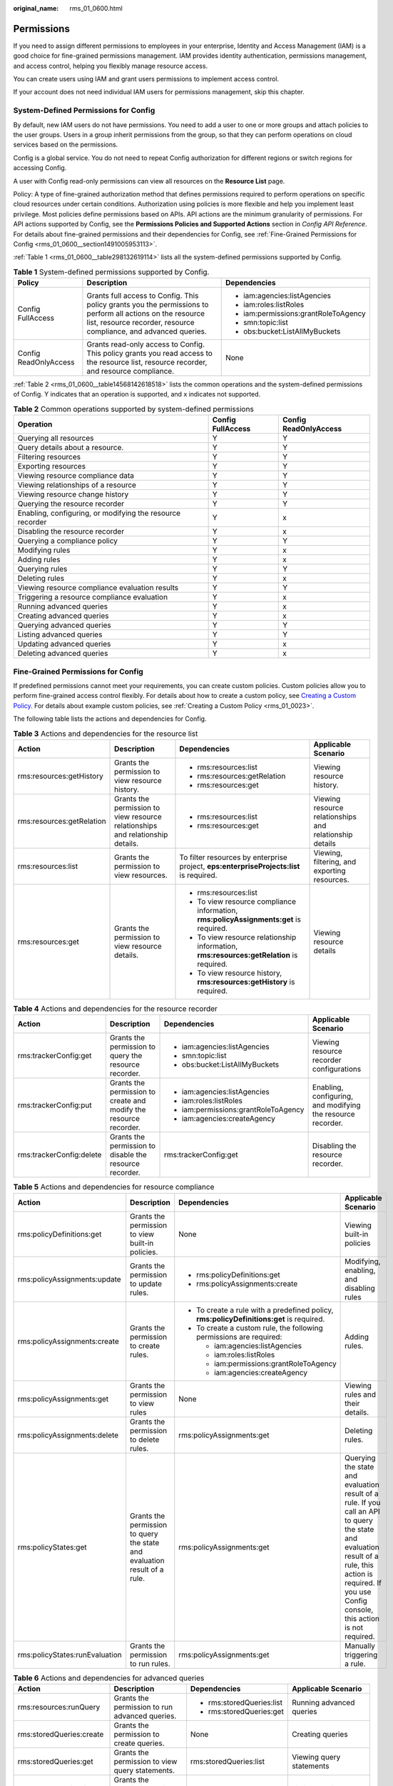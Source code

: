 :original_name: rms_01_0600.html

.. _rms_01_0600:

Permissions
===========

If you need to assign different permissions to employees in your enterprise, Identity and Access Management (IAM) is a good choice for fine-grained permissions management. IAM provides identity authentication, permissions management, and access control, helping you flexibly manage resource access.

You can create users using IAM and grant users permissions to implement access control.

If your account does not need individual IAM users for permissions management, skip this chapter.

System-Defined Permissions for Config
-------------------------------------

By default, new IAM users do not have permissions. You need to add a user to one or more groups and attach policies to the user groups. Users in a group inherit permissions from the group, so that they can perform operations on cloud services based on the permissions.

Config is a global service. You do not need to repeat Config authorization for different regions or switch regions for accessing Config.

A user with Config read-only permissions can view all resources on the **Resource List** page.

Policy: A type of fine-grained authorization method that defines permissions required to perform operations on specific cloud resources under certain conditions. Authorization using policies is more flexible and help you implement least privilege. Most policies define permissions based on APIs. API actions are the minimum granularity of permissions. For API actions supported by Config, see the **Permissions Policies and Supported Actions** section in *Config API Reference*. For details about fine-grained permissions and their dependencies for Config, see :ref:`Fine-Grained Permissions for Config <rms_01_0600__section1491005953113>`.

:ref:`Table 1 <rms_01_0600__table298132619114>` lists all the system-defined permissions supported by Config.

.. _rms_01_0600__table298132619114:

.. table:: **Table 1** System-defined permissions supported by Config.

   +-----------------------+---------------------------------------------------------------------------------------------------------------------------------------------------------------------------------+--------------------------------------+
   | Policy                | Description                                                                                                                                                                     | Dependencies                         |
   +=======================+=================================================================================================================================================================================+======================================+
   | Config FullAccess     | Grants full access to Config. This policy grants you the permissions to perform all actions on the resource list, resource recorder, resource compliance, and advanced queries. | -  iam:agencies:listAgencies         |
   |                       |                                                                                                                                                                                 | -  iam:roles:listRoles               |
   |                       |                                                                                                                                                                                 | -  iam:permissions:grantRoleToAgency |
   |                       |                                                                                                                                                                                 | -  smn:topic:list                    |
   |                       |                                                                                                                                                                                 | -  obs:bucket:ListAllMyBuckets       |
   +-----------------------+---------------------------------------------------------------------------------------------------------------------------------------------------------------------------------+--------------------------------------+
   | Config ReadOnlyAccess | Grants read-only access to Config. This policy grants you read access to the resource list, resource recorder, and resource compliance.                                         | None                                 |
   +-----------------------+---------------------------------------------------------------------------------------------------------------------------------------------------------------------------------+--------------------------------------+

:ref:`Table 2 <rms_01_0600__table14568142618518>` lists the common operations and the system-defined permissions of Config. Y indicates that an operation is supported, and x indicates not supported.

.. _rms_01_0600__table14568142618518:

.. table:: **Table 2** Common operations supported by system-defined permissions

   +-----------------------------------------------------------+-------------------+-----------------------+
   | Operation                                                 | Config FullAccess | Config ReadOnlyAccess |
   +===========================================================+===================+=======================+
   | Querying all resources                                    | Y                 | Y                     |
   +-----------------------------------------------------------+-------------------+-----------------------+
   | Query details about a resource.                           | Y                 | Y                     |
   +-----------------------------------------------------------+-------------------+-----------------------+
   | Filtering resources                                       | Y                 | Y                     |
   +-----------------------------------------------------------+-------------------+-----------------------+
   | Exporting resources                                       | Y                 | Y                     |
   +-----------------------------------------------------------+-------------------+-----------------------+
   | Viewing resource compliance data                          | Y                 | Y                     |
   +-----------------------------------------------------------+-------------------+-----------------------+
   | Viewing relationships of a resource                       | Y                 | Y                     |
   +-----------------------------------------------------------+-------------------+-----------------------+
   | Viewing resource change history                           | Y                 | Y                     |
   +-----------------------------------------------------------+-------------------+-----------------------+
   | Querying the resource recorder                            | Y                 | Y                     |
   +-----------------------------------------------------------+-------------------+-----------------------+
   | Enabling, configuring, or modifying the resource recorder | Y                 | x                     |
   +-----------------------------------------------------------+-------------------+-----------------------+
   | Disabling the resource recorder                           | Y                 | x                     |
   +-----------------------------------------------------------+-------------------+-----------------------+
   | Querying a compliance policy                              | Y                 | Y                     |
   +-----------------------------------------------------------+-------------------+-----------------------+
   | Modifying rules                                           | Y                 | x                     |
   +-----------------------------------------------------------+-------------------+-----------------------+
   | Adding rules                                              | Y                 | x                     |
   +-----------------------------------------------------------+-------------------+-----------------------+
   | Querying rules                                            | Y                 | Y                     |
   +-----------------------------------------------------------+-------------------+-----------------------+
   | Deleting rules                                            | Y                 | x                     |
   +-----------------------------------------------------------+-------------------+-----------------------+
   | Viewing resource compliance evaluation results            | Y                 | Y                     |
   +-----------------------------------------------------------+-------------------+-----------------------+
   | Triggering a resource compliance evaluation               | Y                 | x                     |
   +-----------------------------------------------------------+-------------------+-----------------------+
   | Running advanced queries                                  | Y                 | x                     |
   +-----------------------------------------------------------+-------------------+-----------------------+
   | Creating advanced queries                                 | Y                 | x                     |
   +-----------------------------------------------------------+-------------------+-----------------------+
   | Querying advanced queries                                 | Y                 | Y                     |
   +-----------------------------------------------------------+-------------------+-----------------------+
   | Listing advanced queries                                  | Y                 | Y                     |
   +-----------------------------------------------------------+-------------------+-----------------------+
   | Updating advanced queries                                 | Y                 | x                     |
   +-----------------------------------------------------------+-------------------+-----------------------+
   | Deleting advanced queries                                 | Y                 | x                     |
   +-----------------------------------------------------------+-------------------+-----------------------+

.. _rms_01_0600__section1491005953113:

Fine-Grained Permissions for Config
-----------------------------------

If predefined permissions cannot meet your requirements, you can create custom policies. Custom policies allow you to perform fine-grained access control flexibly. For details about how to create a custom policy, see `Creating a Custom Policy <https://docs.otc.t-systems.com/usermanual/iam/iam_01_0016.html>`__. For details about example custom policies, see :ref:`Creating a Custom Policy <rms_01_0023>`.

The following table lists the actions and dependencies for Config.

.. table:: **Table 3** Actions and dependencies for the resource list

   +---------------------------+--------------------------------------------------------------------------------+------------------------------------------------------------------------------------------+---------------------------------------------------------+
   | Action                    | Description                                                                    | Dependencies                                                                             | Applicable Scenario                                     |
   +===========================+================================================================================+==========================================================================================+=========================================================+
   | rms:resources:getHistory  | Grants the permission to view resource history.                                | -  rms:resources:list                                                                    | Viewing resource history.                               |
   |                           |                                                                                | -  rms:resources:getRelation                                                             |                                                         |
   |                           |                                                                                | -  rms:resources:get                                                                     |                                                         |
   +---------------------------+--------------------------------------------------------------------------------+------------------------------------------------------------------------------------------+---------------------------------------------------------+
   | rms:resources:getRelation | Grants the permission to view resource relationships and relationship details. | -  rms:resources:list                                                                    | Viewing resource relationships and relationship details |
   |                           |                                                                                | -  rms:resources:get                                                                     |                                                         |
   +---------------------------+--------------------------------------------------------------------------------+------------------------------------------------------------------------------------------+---------------------------------------------------------+
   | rms:resources:list        | Grants the permission to view resources.                                       | To filter resources by enterprise project, **eps:enterpriseProjects:list** is required.  | Viewing, filtering, and exporting resources.            |
   +---------------------------+--------------------------------------------------------------------------------+------------------------------------------------------------------------------------------+---------------------------------------------------------+
   | rms:resources:get         | Grants the permission to view resource details.                                | -  rms:resources:list                                                                    | Viewing resource details                                |
   |                           |                                                                                | -  To view resource compliance information, **rms:policyAssignments:get** is required.   |                                                         |
   |                           |                                                                                | -  To view resource relationship information, **rms:resources:getRelation** is required. |                                                         |
   |                           |                                                                                | -  To view resource history, **rms:resources:getHistory** is required.                   |                                                         |
   +---------------------------+--------------------------------------------------------------------------------+------------------------------------------------------------------------------------------+---------------------------------------------------------+

.. table:: **Table 4** Actions and dependencies for the resource recorder

   +--------------------------+-------------------------------------------------------------------+--------------------------------------+-------------------------------------------------------------+
   | Action                   | Description                                                       | Dependencies                         | Applicable Scenario                                         |
   +==========================+===================================================================+======================================+=============================================================+
   | rms:trackerConfig:get    | Grants the permission to query the resource recorder.             | -  iam:agencies:listAgencies         | Viewing resource recorder configurations                    |
   |                          |                                                                   | -  smn:topic:list                    |                                                             |
   |                          |                                                                   | -  obs:bucket:ListAllMyBuckets       |                                                             |
   +--------------------------+-------------------------------------------------------------------+--------------------------------------+-------------------------------------------------------------+
   | rms:trackerConfig:put    | Grants the permission to create and modify the resource recorder. | -  iam:agencies:listAgencies         | Enabling, configuring, and modifying the resource recorder. |
   |                          |                                                                   | -  iam:roles:listRoles               |                                                             |
   |                          |                                                                   | -  iam:permissions:grantRoleToAgency |                                                             |
   |                          |                                                                   | -  iam:agencies:createAgency         |                                                             |
   +--------------------------+-------------------------------------------------------------------+--------------------------------------+-------------------------------------------------------------+
   | rms:trackerConfig:delete | Grants the permission to disable the resource recorder.           | rms:trackerConfig:get                | Disabling the resource recorder.                            |
   +--------------------------+-------------------------------------------------------------------+--------------------------------------+-------------------------------------------------------------+

.. table:: **Table 5** Actions and dependencies for resource compliance

   +--------------------------------+---------------------------------------------------------------------------+------------------------------------------------------------------------------------------+-------------------------------------------------------------------------------------------------------------------------------------------------------------------------------------------------------------+
   | Action                         | Description                                                               | Dependencies                                                                             | Applicable Scenario                                                                                                                                                                                         |
   +================================+===========================================================================+==========================================================================================+=============================================================================================================================================================================================================+
   | rms:policyDefinitions:get      | Grants the permission to view built-in policies.                          | None                                                                                     | Viewing built-in policies                                                                                                                                                                                   |
   +--------------------------------+---------------------------------------------------------------------------+------------------------------------------------------------------------------------------+-------------------------------------------------------------------------------------------------------------------------------------------------------------------------------------------------------------+
   | rms:policyAssignments:update   | Grants the permission to update rules.                                    | -  rms:policyDefinitions:get                                                             | Modifying, enabling, and disabling rules                                                                                                                                                                    |
   |                                |                                                                           | -  rms:policyAssignments:create                                                          |                                                                                                                                                                                                             |
   +--------------------------------+---------------------------------------------------------------------------+------------------------------------------------------------------------------------------+-------------------------------------------------------------------------------------------------------------------------------------------------------------------------------------------------------------+
   | rms:policyAssignments:create   | Grants the permission to create rules.                                    | -  To create a rule with a predefined policy, **rms:policyDefinitions:get** is required. | Adding rules.                                                                                                                                                                                               |
   |                                |                                                                           | -  To create a custom rule, the following permissions are required:                      |                                                                                                                                                                                                             |
   |                                |                                                                           |                                                                                          |                                                                                                                                                                                                             |
   |                                |                                                                           |    -  iam:agencies:listAgencies                                                          |                                                                                                                                                                                                             |
   |                                |                                                                           |    -  iam:roles:listRoles                                                                |                                                                                                                                                                                                             |
   |                                |                                                                           |    -  iam:permissions:grantRoleToAgency                                                  |                                                                                                                                                                                                             |
   |                                |                                                                           |    -  iam:agencies:createAgency                                                          |                                                                                                                                                                                                             |
   +--------------------------------+---------------------------------------------------------------------------+------------------------------------------------------------------------------------------+-------------------------------------------------------------------------------------------------------------------------------------------------------------------------------------------------------------+
   | rms:policyAssignments:get      | Grants the permission to view rules                                       | None                                                                                     | Viewing rules and their details.                                                                                                                                                                            |
   +--------------------------------+---------------------------------------------------------------------------+------------------------------------------------------------------------------------------+-------------------------------------------------------------------------------------------------------------------------------------------------------------------------------------------------------------+
   | rms:policyAssignments:delete   | Grants the permission to delete rules.                                    | rms:policyAssignments:get                                                                | Deleting rules.                                                                                                                                                                                             |
   +--------------------------------+---------------------------------------------------------------------------+------------------------------------------------------------------------------------------+-------------------------------------------------------------------------------------------------------------------------------------------------------------------------------------------------------------+
   | rms:policyStates:get           | Grants the permission to query the state and evaluation result of a rule. | rms:policyAssignments:get                                                                | Querying the state and evaluation result of a rule. If you call an API to query the state and evaluation result of a rule, this action is required. If you use Config console, this action is not required. |
   +--------------------------------+---------------------------------------------------------------------------+------------------------------------------------------------------------------------------+-------------------------------------------------------------------------------------------------------------------------------------------------------------------------------------------------------------+
   | rms:policyStates:runEvaluation | Grants the permission to run rules.                                       | rms:policyAssignments:get                                                                | Manually triggering a rule.                                                                                                                                                                                 |
   +--------------------------------+---------------------------------------------------------------------------+------------------------------------------------------------------------------------------+-------------------------------------------------------------------------------------------------------------------------------------------------------------------------------------------------------------+

.. table:: **Table 6** Actions and dependencies for advanced queries

   +--------------------------+--------------------------------------------------+---------------------------+-----------------------------------------------------+
   | Action                   | Description                                      | Dependencies              | Applicable Scenario                                 |
   +==========================+==================================================+===========================+=====================================================+
   | rms:resources:runQuery   | Grants the permission to run advanced queries.   | -  rms:storedQueries:list | Running advanced queries                            |
   |                          |                                                  | -  rms:storedQueries:get  |                                                     |
   +--------------------------+--------------------------------------------------+---------------------------+-----------------------------------------------------+
   | rms:storedQueries:create | Grants the permission to create queries.         | None                      | Creating queries                                    |
   +--------------------------+--------------------------------------------------+---------------------------+-----------------------------------------------------+
   | rms:storedQueries:get    | Grants the permission to view query statements.  | rms:storedQueries:list    | Viewing query statements                            |
   +--------------------------+--------------------------------------------------+---------------------------+-----------------------------------------------------+
   | rms:storedQueries:list   | Grants the permission to list queries.           | None                      | Listing queries.                                    |
   +--------------------------+--------------------------------------------------+---------------------------+-----------------------------------------------------+
   | rms:storedQueries:update | Grants the permission to update query statements | -  rms:storedQueries:list | Modifying custom queries                            |
   |                          |                                                  | -  rms:storedQueries:get  |                                                     |
   +--------------------------+--------------------------------------------------+---------------------------+-----------------------------------------------------+
   | rms:storedQueries:delete | Grants the permission to deleting queries.       | rms:storedQueries:list    | Deleting custom queries                             |
   +--------------------------+--------------------------------------------------+---------------------------+-----------------------------------------------------+
   | rms:schemas:list         | Listing advanced query schemas                   | None                      | Viewing resource attributes synchronized to Config. |
   +--------------------------+--------------------------------------------------+---------------------------+-----------------------------------------------------+
